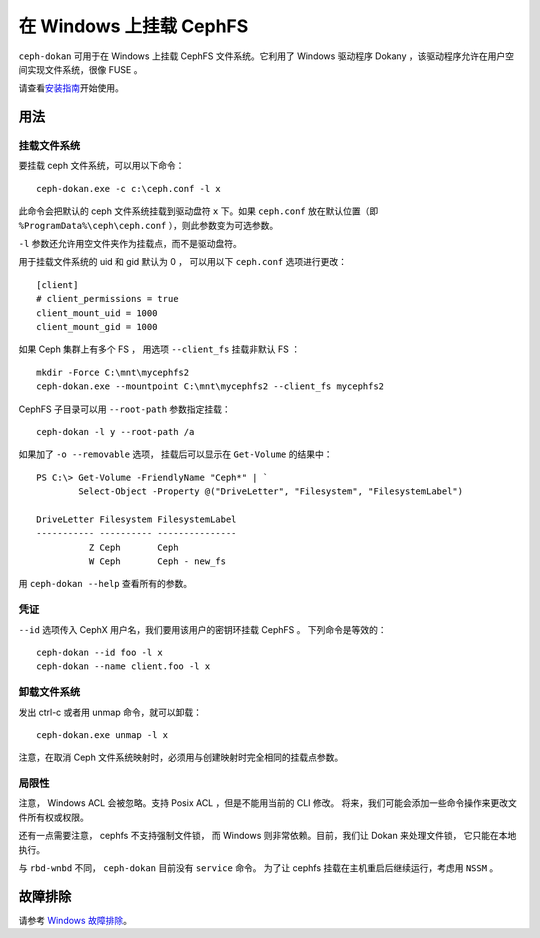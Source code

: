 .. _ceph-dokan:

==========================
 在 Windows 上挂载 CephFS
==========================
.. Mount CephFS on Windows

``ceph-dokan`` 可用于在 Windows 上挂载 CephFS 文件系统。它利用了
Windows 驱动程序 Dokany ，该驱动程序允许在用户空间实现文件系统，很像 FUSE 。

请查看\ `安装指南`_\ 开始使用。

用法
====
.. Usage

挂载文件系统
------------
.. Mounting filesystems

要挂载 ceph 文件系统，可以用以下命令： ::

    ceph-dokan.exe -c c:\ceph.conf -l x

此命令会把默认的 ceph 文件系统挂载到驱动盘符 ``x`` 下。如果 ``ceph.conf``
放在默认位置（即 ``%ProgramData%\ceph\ceph.conf`` ），则此参数变为可选参数。

``-l`` 参数还允许用空文件夹作为挂载点，而不是驱动盘符。

用于挂载文件系统的 uid 和 gid 默认为 0 ，
可以用以下 ``ceph.conf`` 选项进行更改： ::

    [client]
    # client_permissions = true
    client_mount_uid = 1000
    client_mount_gid = 1000

如果 Ceph 集群上有多个 FS ，
用选项 ``--client_fs`` 挂载非默认 FS ： ::

    mkdir -Force C:\mnt\mycephfs2
    ceph-dokan.exe --mountpoint C:\mnt\mycephfs2 --client_fs mycephfs2

CephFS 子目录可以用 ``--root-path`` 参数指定挂载： ::

    ceph-dokan -l y --root-path /a

如果加了 ``-o --removable`` 选项，
挂载后可以显示在 ``Get-Volume`` 的结果中： ::

    PS C:\> Get-Volume -FriendlyName "Ceph*" | `
            Select-Object -Property @("DriveLetter", "Filesystem", "FilesystemLabel")

    DriveLetter Filesystem FilesystemLabel
    ----------- ---------- ---------------
              Z Ceph       Ceph
              W Ceph       Ceph - new_fs

用 ``ceph-dokan --help`` 查看所有的参数。

凭证
----
.. Credentials

``--id`` 选项传入 CephX 用户名，我们要用该用户的密钥环挂载 CephFS 。
下列命令是等效的： ::

    ceph-dokan --id foo -l x
    ceph-dokan --name client.foo -l x

卸载文件系统
------------
.. Unmounting filesystems

发出 ctrl-c 或者用 unmap 命令，就可以卸载： ::

    ceph-dokan.exe unmap -l x

注意，在取消 Ceph 文件系统映射时，必须用与创建映射时完全相同的挂载点参数。

局限性
------
.. Limitations

注意， Windows ACL 会被忽略。支持 Posix ACL ，但是不能用当前的 CLI 修改。
将来，我们可能会添加一些命令操作来更改文件所有权或权限。

还有一点需要注意， cephfs 不支持强制文件锁，
而 Windows 则非常依赖。目前，我们让 Dokan 来处理文件锁，
它只能在本地执行。

与 ``rbd-wnbd`` 不同， ``ceph-dokan`` 目前没有 ``service`` 命令。
为了让 cephfs 挂载在主机重启后继续运行，考虑用 ``NSSM`` 。

故障排除
========
.. Troubleshooting

请参考 `Windows 故障排除`_\ 。

.. _Windows 故障排除: ../../install/windows-troubleshooting
.. _安装指南: ../../install/windows-install

